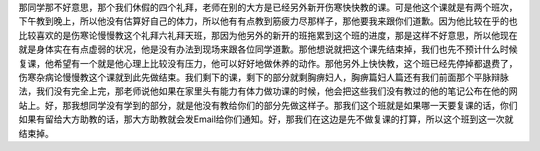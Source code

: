那同学那不好意思，那个我们休假的四个礼拜，老师在别的大方是已经另外新开伤寒快快教的课。可是他这个课就是有两个班次，下午教到晚上，所以他没有估算好自己的体力，所以他有有点教到筋疲力尽那样子，那他要我来跟你们道歉。因为他比较在乎的也比较喜欢的是伤寒论慢慢教这个礼拜六礼拜天班，那因为他另外的新开的班拖累到这个班的进度，那是这样不好意思，所以他现在就是身体实在有点虚弱的状况，他是没有办法到现场来跟各位同学道歉。那他想说就把这个课先结束掉，我们也先不预计什么时候复课，他希望有一个就是他心理上比较没有压力，他可以好好地做休养的动作。那他另外上快快教，这个班已经先停掉都退费了，伤寒杂病论慢慢教这个课就到此先做结束。我们剩下的课，剩下的部分就剩胸痹妇人，胸痹篇妇人篇还有我们前面那个平脉辩脉法，我们没有完全上完，那老师说他如果在家里头有能力有体力做功课的时候，他会把这些我们没有教过的他的笔记公布在他的网站上。好，那我想同学没有学到的部分，就是他没有教给你们的部分先做这样子。那我们这个班就是如果哪一天要复课的话，你们如果有留给大方助教的话，那大方助教就会发Email给你们通知。好，那我们在这边是先不做复课的打算，所以这个班到这一次就结束掉。
